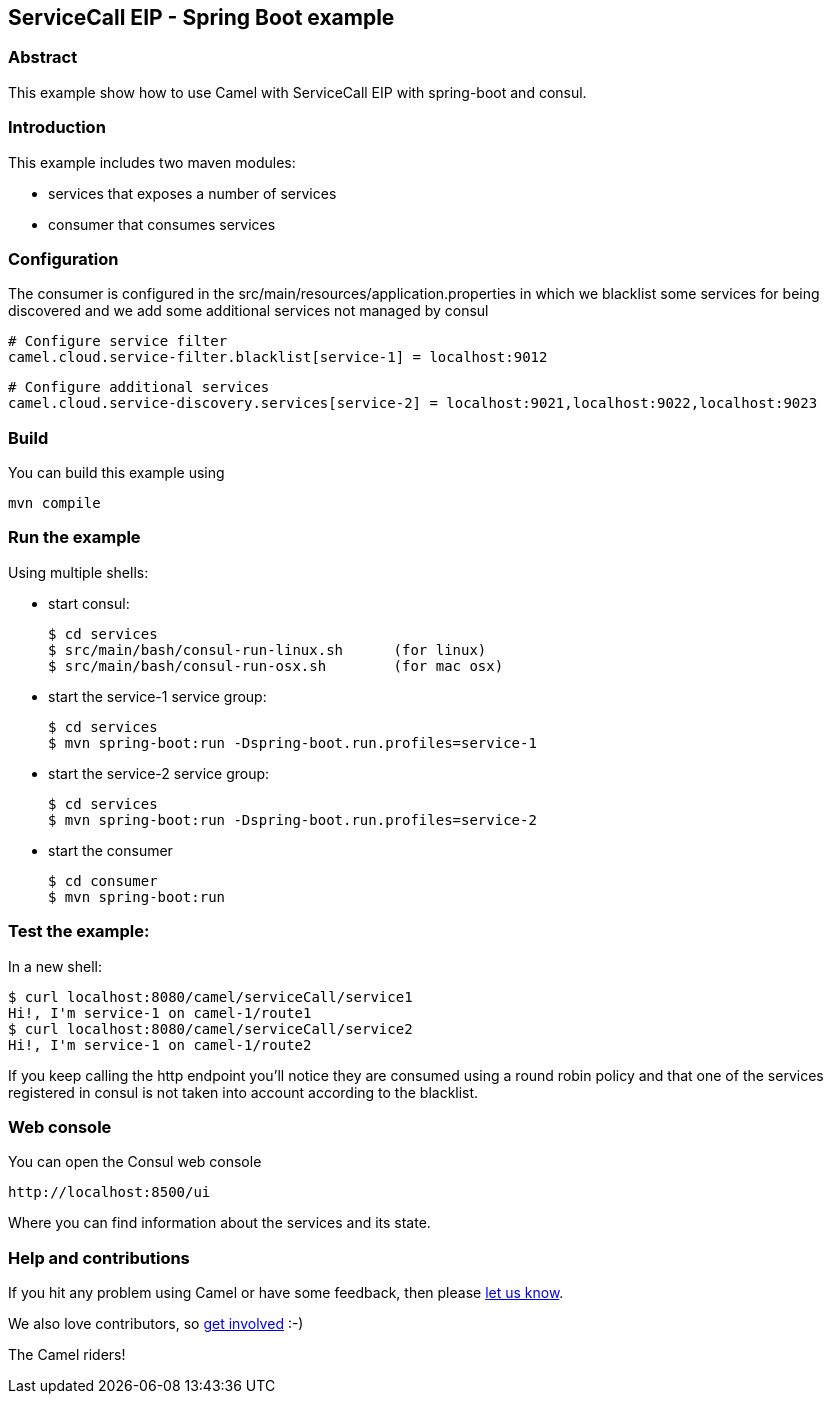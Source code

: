 == ServiceCall EIP - Spring Boot example

=== Abstract

This example show how to use Camel with ServiceCall EIP with spring-boot and consul.

=== Introduction

This example includes two maven modules:

 - services that exposes a number of services
 - consumer that consumes services

=== Configuration

The consumer is configured in the src/main/resources/application.properties in which we blacklist some services for being discovered and we add some additional services not managed by consul

    # Configure service filter
    camel.cloud.service-filter.blacklist[service-1] = localhost:9012

    # Configure additional services
    camel.cloud.service-discovery.services[service-2] = localhost:9021,localhost:9022,localhost:9023

=== Build

You can build this example using

    mvn compile

=== Run the example

Using multiple shells:

 - start consul:

  $ cd services
  $ src/main/bash/consul-run-linux.sh      (for linux)
  $ src/main/bash/consul-run-osx.sh        (for mac osx)

 - start the service-1 service group:

  $ cd services
  $ mvn spring-boot:run -Dspring-boot.run.profiles=service-1

  - start the service-2 service group:

  $ cd services
  $ mvn spring-boot:run -Dspring-boot.run.profiles=service-2

  - start the consumer

  $ cd consumer
  $ mvn spring-boot:run

=== Test the example:

In a new shell:

  $ curl localhost:8080/camel/serviceCall/service1
  Hi!, I'm service-1 on camel-1/route1
  $ curl localhost:8080/camel/serviceCall/service2
  Hi!, I'm service-1 on camel-1/route2

If you keep calling the http endpoint you'll notice they are consumed using a round robin policy and that one of the services registered in consul is not taken into account according to the blacklist.

=== Web console

You can open the Consul web console

     http://localhost:8500/ui

Where you can find information about the services and its state.
     
=== Help and contributions

If you hit any problem using Camel or have some feedback, then please
https://camel.apache.org/support.html[let us know].

We also love contributors, so
https://camel.apache.org/contributing.html[get involved] :-)

The Camel riders!
